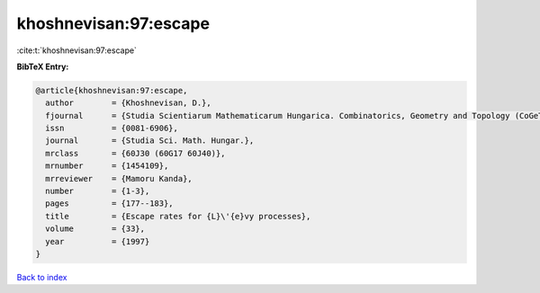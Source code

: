 khoshnevisan:97:escape
======================

:cite:t:`khoshnevisan:97:escape`

**BibTeX Entry:**

.. code-block:: bibtex

   @article{khoshnevisan:97:escape,
     author        = {Khoshnevisan, D.},
     fjournal      = {Studia Scientiarum Mathematicarum Hungarica. Combinatorics, Geometry and Topology (CoGeTo)},
     issn          = {0081-6906},
     journal       = {Studia Sci. Math. Hungar.},
     mrclass       = {60J30 (60G17 60J40)},
     mrnumber      = {1454109},
     mrreviewer    = {Mamoru Kanda},
     number        = {1-3},
     pages         = {177--183},
     title         = {Escape rates for {L}\'{e}vy processes},
     volume        = {33},
     year          = {1997}
   }

`Back to index <../By-Cite-Keys.html>`_
